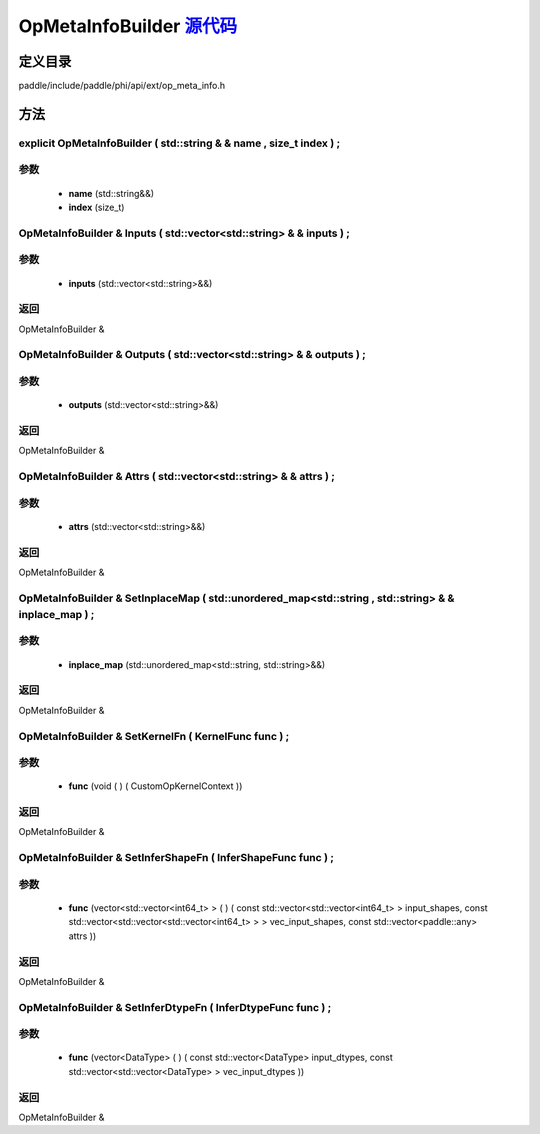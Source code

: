 .. _cn_api_OpMetaInfoBuilder:

OpMetaInfoBuilder `源代码 <https://github.com/PaddlePaddle/Paddle/blob/develop/paddle\include\paddle\phi\api\ext\op_meta_info.h>`_
-------------------------------

.. cpp:class:: OpMetaInfoBuilder



定义目录
:::::::::::::::::::::
paddle/include/paddle/phi/api/ext/op_meta_info.h

方法
:::::::::::::::::::::

explicit OpMetaInfoBuilder ( std::string & & name , size_t index ) ;
'''''''''''


**参数**
'''''''''''
	- **name** (std::string&&)
	- **index** (size_t)

OpMetaInfoBuilder & Inputs ( std::vector<std::string> & & inputs ) ;
'''''''''''


**参数**
'''''''''''
	- **inputs** (std::vector<std::string>&&)

**返回**
'''''''''''
OpMetaInfoBuilder &

OpMetaInfoBuilder & Outputs ( std::vector<std::string> & & outputs ) ;
'''''''''''


**参数**
'''''''''''
	- **outputs** (std::vector<std::string>&&)

**返回**
'''''''''''
OpMetaInfoBuilder &

OpMetaInfoBuilder & Attrs ( std::vector<std::string> & & attrs ) ;
'''''''''''


**参数**
'''''''''''
	- **attrs** (std::vector<std::string>&&)

**返回**
'''''''''''
OpMetaInfoBuilder &

OpMetaInfoBuilder & SetInplaceMap ( std::unordered_map<std::string , std::string> & & inplace_map ) ;
'''''''''''


**参数**
'''''''''''
	- **inplace_map** (std::unordered_map<std::string, std::string>&&)

**返回**
'''''''''''
OpMetaInfoBuilder &

OpMetaInfoBuilder & SetKernelFn ( KernelFunc func ) ;
'''''''''''


**参数**
'''''''''''
	- **func** (void ( ) ( CustomOpKernelContext ))

**返回**
'''''''''''
OpMetaInfoBuilder &

OpMetaInfoBuilder & SetInferShapeFn ( InferShapeFunc func ) ;
'''''''''''


**参数**
'''''''''''
	- **func** (vector<std::vector<int64_t> > ( ) ( const std::vector<std::vector<int64_t> > input_shapes, const std::vector<std::vector<std::vector<int64_t> > > vec_input_shapes, const std::vector<paddle::any> attrs ))

**返回**
'''''''''''
OpMetaInfoBuilder &

OpMetaInfoBuilder & SetInferDtypeFn ( InferDtypeFunc func ) ;
'''''''''''


**参数**
'''''''''''
	- **func** (vector<DataType> ( ) ( const std::vector<DataType> input_dtypes, const std::vector<std::vector<DataType> > vec_input_dtypes ))

**返回**
'''''''''''
OpMetaInfoBuilder &

